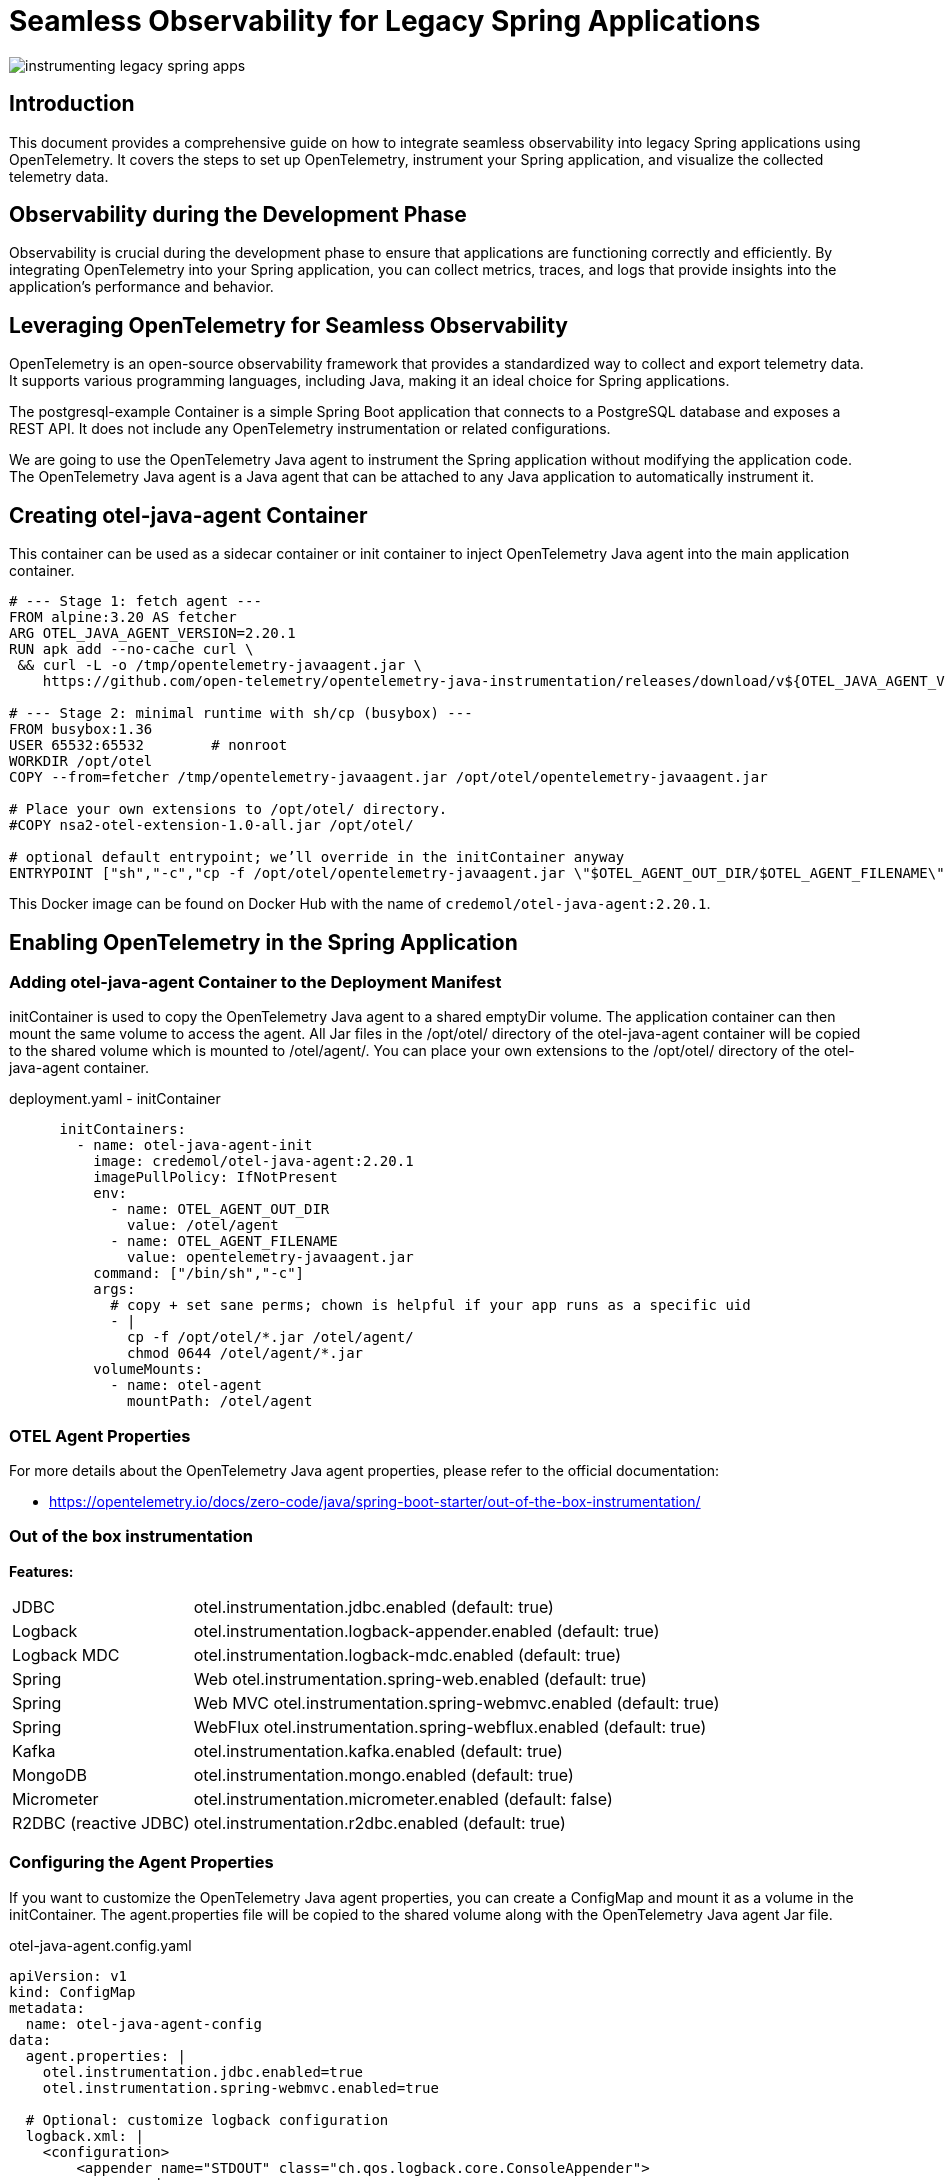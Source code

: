 = Seamless Observability for Legacy Spring Applications

:imagesdir: images

[.img-wide]
image::instrumenting-legacy-spring-apps.png[]

== Introduction

This document provides a comprehensive guide on how to integrate seamless observability into legacy Spring applications using OpenTelemetry. It covers the steps to set up OpenTelemetry, instrument your Spring application, and visualize the collected telemetry data.

== Observability during the Development Phase

Observability is crucial during the development phase to ensure that applications are functioning correctly and efficiently. By integrating OpenTelemetry into your Spring application, you can collect metrics, traces, and logs that provide insights into the application's performance and behavior.


== Leveraging OpenTelemetry for Seamless Observability

OpenTelemetry is an open-source observability framework that provides a standardized way to collect and export telemetry data. It supports various programming languages, including Java, making it an ideal choice for Spring applications.

The postgresql-example Container is a simple Spring Boot application that connects to a PostgreSQL database and exposes a REST API. It does not include any OpenTelemetry instrumentation or related configurations.

We are going to use the OpenTelemetry Java agent to instrument the Spring application without modifying the application code. The OpenTelemetry Java agent is a Java agent that can be attached to any Java application to automatically instrument it.

== Creating otel-java-agent Container

This container can be used as a sidecar container or init container to inject OpenTelemetry Java agent into the main application container.

[source,dockerfile]
----
# --- Stage 1: fetch agent ---
FROM alpine:3.20 AS fetcher
ARG OTEL_JAVA_AGENT_VERSION=2.20.1
RUN apk add --no-cache curl \
 && curl -L -o /tmp/opentelemetry-javaagent.jar \
    https://github.com/open-telemetry/opentelemetry-java-instrumentation/releases/download/v${OTEL_JAVA_AGENT_VERSION}/opentelemetry-javaagent.jar

# --- Stage 2: minimal runtime with sh/cp (busybox) ---
FROM busybox:1.36
USER 65532:65532        # nonroot
WORKDIR /opt/otel
COPY --from=fetcher /tmp/opentelemetry-javaagent.jar /opt/otel/opentelemetry-javaagent.jar

# Place your own extensions to /opt/otel/ directory.
#COPY nsa2-otel-extension-1.0-all.jar /opt/otel/

# optional default entrypoint; we’ll override in the initContainer anyway
ENTRYPOINT ["sh","-c","cp -f /opt/otel/opentelemetry-javaagent.jar \"$OTEL_AGENT_OUT_DIR/$OTEL_AGENT_FILENAME\""]
----

This Docker image can be found on Docker Hub with the name of `credemol/otel-java-agent:2.20.1`.

== Enabling OpenTelemetry in the Spring Application

=== Adding otel-java-agent Container to the Deployment Manifest

initContainer is used to copy the OpenTelemetry Java agent to a shared emptyDir volume. The application container can then mount the same volume to access the agent. All Jar files in the /opt/otel/ directory of the otel-java-agent container will be copied to the shared volume which is mounted to /otel/agent/. You can place your own extensions to the /opt/otel/ directory of the otel-java-agent container.

.deployment.yaml - initContainer
[source,yaml]
----
      initContainers:
        - name: otel-java-agent-init
          image: credemol/otel-java-agent:2.20.1
          imagePullPolicy: IfNotPresent
          env:
            - name: OTEL_AGENT_OUT_DIR
              value: /otel/agent
            - name: OTEL_AGENT_FILENAME
              value: opentelemetry-javaagent.jar
          command: ["/bin/sh","-c"]
          args:
            # copy + set sane perms; chown is helpful if your app runs as a specific uid
            - |
              cp -f /opt/otel/*.jar /otel/agent/
              chmod 0644 /otel/agent/*.jar
          volumeMounts:
            - name: otel-agent
              mountPath: /otel/agent
----

=== OTEL Agent Properties

For more details about the OpenTelemetry Java agent properties, please refer to the official documentation:

* https://opentelemetry.io/docs/zero-code/java/spring-boot-starter/out-of-the-box-instrumentation/

=== Out of the box instrumentation

// |===
// | Feature | Property | Default Value
//
// |JDBC	        |otel.instrumentation.jdbc.enabled	| true
// |Logback	    | otel.instrumentation.logback-appender.enabled	|true
// |Logback MDC	| otel.instrumentation.logback-mdc.enabled	| true
// |Spring Web	    | otel.instrumentation.spring-web.enabled	| true
// |Spring Web MVC	| otel.instrumentation.spring-webmvc.enabled	| true
// |Spring WebFlux	| otel.instrumentation.spring-webflux.enabled	| true
// |Kafka	        | otel.instrumentation.kafka.enabled	| true
// |MongoDB	    | otel.instrumentation.mongo.enabled	| true
// |Micrometer	    | otel.instrumentation.micrometer.enabled	| false
// |R2DBC (reactive JDBC)	| otel.instrumentation.r2dbc.enabled	| true
// |===

*Features:*

[horizontal]
JDBC::	otel.instrumentation.jdbc.enabled	(default: true)
Logback::	otel.instrumentation.logback-appender.enabled	(default: true)
Logback MDC::	otel.instrumentation.logback-mdc.enabled	(default: true)
Spring:: Web	otel.instrumentation.spring-web.enabled	(default: true)
Spring:: Web MVC	otel.instrumentation.spring-webmvc.enabled	(default: true)
Spring:: WebFlux	otel.instrumentation.spring-webflux.enabled	(default: true)
Kafka::	otel.instrumentation.kafka.enabled	(default: true)
MongoDB::	otel.instrumentation.mongo.enabled	(default: true)
Micrometer::	otel.instrumentation.micrometer.enabled	(default: false)
R2DBC (reactive JDBC)::	otel.instrumentation.r2dbc.enabled	(default: true)

=== Configuring the Agent Properties

If you want to customize the OpenTelemetry Java agent properties, you can create a ConfigMap and mount it as a volume in the initContainer. The agent.properties file will be copied to the shared volume along with the OpenTelemetry Java agent Jar file.

.otel-java-agent.config.yaml
[source,yaml]
----
apiVersion: v1
kind: ConfigMap
metadata:
  name: otel-java-agent-config
data:
  agent.properties: |
    otel.instrumentation.jdbc.enabled=true
    otel.instrumentation.spring-webmvc.enabled=true

  # Optional: customize logback configuration
  logback.xml: |
    <configuration>
        <appender name="STDOUT" class="ch.qos.logback.core.ConsoleAppender">
            <encoder>
                <pattern>%d{HH:mm:ss.SSS} [%thread] %-5level %logger{36} - %msg%n</pattern>
            </encoder>
        </appender>

        <root level="INFO">
            <appender-ref ref="STDOUT" />
        </root>
    </configuration>
----

This ConfigMap will be mounted to /otel/config/ directory in the initContainer. The agent.properties file will be copied to the shared volume which is mounted to /otel/agent/.

=== Enabling OpenTelemetry in the Application Container

.deployment.yaml - application container
[source,yaml]
----
# omitted    for brevity

      # volumes
      volumes:
        - name: otel-agent
          emptyDir: {} # or { medium: Memory } for tmpfs
        - name: otel-agent-config        # optional
          configMap:
            name: otel-java-agent-config
            items:
              - key: agent.properties
                path: agent.properties
              - key: logback.xml
                path: logback.xml
      initContainers:
        # omitted for brevity. See previous section for details.

      containers:
        - name: app
          image: credemol/postgresql-example:0.1.0
          ports:
            - containerPort: 8080
              name: http
              protocol: TCP
            # Metrics endpoint for Target Allocator to scrape
            - containerPort: 9464
              name: metrics
              protocol: TCP
          #
          volumeMounts:
            - name: otel-agent
              mountPath: /otel/agent
              readOnly: true
            - name: otel-agent-config      # optional
              mountPath: /otel/config
              readOnly: true
          env:
            # 1) Inject the javaagent
            - name: JAVA_TOOL_OPTIONS
              value: "-javaagent:/otel/agent/opentelemetry-javaagent.jar"
            - name: OTEL_JAVAAGENT_EXTENSIONS
              value: "/otel/agent/nsa2-otel-extension-1.0-all.jar"

            # 2) Core OTel config
            - name: OTEL_SERVICE_NAME
              value: "postgresql-example"
            - name: OTEL_EXPORTER_OTLP_ENDPOINT
              value: "http://otel-collector.o11y.svc.cluster.local:4317"
            - name: OTEL_EXPORTER_OTLP_PROTOCOL
              value: "grpc"
            - name: OTEL_METRICS_EXPORTER
              value: "prometheus"

            # (Optional) add metadata & sampling
            - name: OTEL_RESOURCE_ATTRIBUTES
              value: "service.namespace=default,service.version=1.0.0,env=dev"
            - name: OTEL_TRACES_SAMPLER
              value: "parentbased_traceidratio"
            - name: OTEL_TRACES_SAMPLER_ARG
              value: "1.0"  # 100% sampling for troubleshooting

            # (Optional) point agent to a properties file
            - name: OTEL_JAVAAGENT_CONFIGURATION_FILE
              value: "/otel/config/agent.properties"

          envFrom:
            - configMapRef:
                name: postgresql-example-configmap
                optional: true
            - secretRef:
                name: postgresql-example-secret
                optional: true
          resources:
            requests: { cpu: "100m", memory: "256Mi" }
            limits:   { cpu: "1000m", memory: "1024Mi" }
----

Key environment variables:

* *JAVA_TOOL_OPTIONS*: This variable is used to specify the Java agent to be used. The value should be set to "-javaagent:/path/to/opentelemetry-javaagent.jar".
* *OTEL_JAVAAGENT_EXTENSIONS*: This variable is used to specify the path to any additional extensions for the OpenTelemetry Java agent.
* *OTEL_JAVAAGENT_CONFIGURATION_FILE*: This variable is used to specify the path to the agent.properties file if you want to customize the agent properties.
* *OTEL_EXPORTER_OTLP_ENDPOINT*: This variable is used to specify the endpoint of the OpenTelemetry Collector. The value should be set to the address of the collector in your Kubernetes cluster.
* *OTEL_SERVICE_NAME*: This variable is used to specify the name of the service. This name will be used to identify the service in the telemetry data.
* *OTEL_METRICS_EXPORTER*: This variable is used to specify the metrics exporter to be used. The value should be set to "prometheus" for Target Allocator to scrape metrics.

=== Exposing Metrics Endpoint

Set *OTEL_METRICS_EXPORTER=prometheus* to enable Prometheus metrics exporter in the OpenTelemetry Java agent. This will expose a Prometheus metrics endpoint at port 9464 by default. Make sure to expose this port in the container and create a Service to allow the Target Allocator to scrape metrics from the application.

.service.yaml
[source,yaml]
----
apiVersion: v1
kind: Service
metadata:
  name: postgresql-example
  labels:
    # unique name of the application required for ServiceMonitor
    app.kubernetes.io/name: postgresql-example
    provider: service-foundry
spec:
  type: ClusterIP  # ClusterIP, NodePort, or LoadBalancer
  ports:
    - port: 8080
      targetPort: 8080
      protocol: TCP
      name: http
    # Metrics endpoint for Target Allocator to scrape
    - port: 9464
      targetPort: 9464
      protocol: TCP
      name: metrics
        #    name: http
  selector:
    app: postgresql-example
----

.ServiceMonitor for Target Allocator
[source,yaml]
----
apiVersion: monitoring.coreos.com/v1
kind: ServiceMonitor
metadata:
  name: postgresql-example-servicemonitor
  namespace: qc
  labels:
    # Target Allocator defined in OtelCollector looks for this label to discover ServiceMonitors
    metrics-unit: o11y
spec:
  selector:
    matchLabels:
      # must match the label in the Service definition
      app.kubernetes.io/name: postgresql-example
  endpoints:
    - port: metrics
      interval: 30s
      scheme: http
      path: /metrics
----

The Target Allocator will automatically discover the ServiceMonitor and start scraping metrics from the application.

Metrics from Spring boot applications:

* jvm cpu
* jvm memory
* jvm gc
* jvm threads
* http server requests
* datasource (jdbc connection pool)
* logback appender (if logback is used)


== Enabling Observability Stack

To enable the observability stack, you need to set up the following components:

* OpenTelemetry Collector
* OpenTelemetry Target Allocator (Metrics for Applications)
* Kubelet Cadvisor Collector (Metrics for Nodes and Pods)
* Grafana (Dashboard)
* Prometheus (Metrics)
* Jaeger, Zipkin or Tempo (Traces)
* OpenSearch Stack of Loki (Logs)

// == Quick Enable Observability Stack using Service Foundry
== On-Demand Enable Observability Stack using Service Foundry

If you have set up the Service Foundry platform, you can quickly enable the observability stack by clicking 'Enable Observability' button in the Service Foundry dashboard.

Setting up the observability stack costs a certain amount of resources and quite complicated. If you want to enable the observability stack only when needed, you can use the Service Foundry dashboard to enable and disable the observability stack on demand.

.Console - Enable Observability
[.img-wide]
image::console-dashboard-enable-o11y.png[]

After a while, you should see the observability stack components running in the `o11y` namespace.

.Console - Observability Stack Components
[.img-wide]
image::console-managed-apps-o11y.png[]

When you no longer need the observability stack, you can click 'Disable Observability' button to disable the observability stack and free up the resources.

.Console - Disable Observability
[.img-wide]
image::console-dashboard-disable-o11y.png[]

== Deploy the Application with Observability Enabled

Once the observability stack is set up, you can deploy your Spring application with the OpenTelemetry Java agent enabled. The application will start sending telemetry data to the OpenTelemetry Collector, which will then forward the data to the appropriate backend (e.g., Prometheus, Jaeger, etc.).

You can use the 'Enterprise Applications' feature like when deploying a regular application.

.Console - Deploy Enterprise Application
[.img-wide]
image::console-enterprise-app-install.png[]

When the application is deployed, you should see the application running in the `qc` namespace (or the namespace you specified).

.Console - Deployed Applications
[.img-wide]
image::console-managed-apps.png[]



== Generating Traffic to create Telemetry Data

To generate some traffic to the application, you can use Swagger UI to send requests to the REST API.

Go to http://postgresql-example.your-root-domain/swagger-ui/index.html to access the Swagger UI.

.Console - Swagger UI
[.img-wide]
image::swagger-ui-create-user.png[]

Use the `POST /users` endpoint to create a new user. You can use the following JSON payload to create a user:

[source,json]
----
{
    "name": "John Doe",
    "email": "john@nsa2.com"
}
----

After creating a user, you can use the `GET /users` endpoint to retrieve the list of users.

.Console - Swagger UI - Get Users
[.img-wide]
image::swagger-ui-get-users.png[]

== Visualizing Telemetry Data in Grafana

Go to http://grafana.your-root-domain to access the Grafana dashboard or Navigate to Single Sign-On (SSO) -> Resource Servers page and click the Grafana link.

.Console - Resource Servers
[.img-wide]
image::console-resource-servers.png[]


The default username is 'devops' and the password is 'password'.


=== Grafana Data Sources

The Grafana instance is pre-configured with the following data sources:

* Tempo (for Traces)
* Loki (for Logs)
* Prometheus (for Metrics)

.Grafana Data Sources
[.img-wide]
image::grafana-data-sources.png[]

Click the 'Explore' menu to explore the telemetry data.

=== Trace Data

Click the 'Explore' of the Tempo data source to explore the trace data.

.Grafana - Explore Trace Data
[.img-wide]
image::grafana-tempo-search.png[]

You should see the trace data for the requests sent to the application.
Example Trace:

- *Service Name*: postgresql-example
- *Span Name*: GET /users


=== Log Data

Click the 'Explore' of the Loki data source to explore the log data.

.Grafana - Explore Log Data
[.img-wide]
image::grafana-loki-search.png[]

- *service_name*: postgresql-example

=== Metrics Data

Metrics data collectors:

- *Kubelet Cadvisor Collector*: Collects node and pod metrics from Kubelet Cadvisor endpoint.
- *OpenTelemetry Target Allocator*: Collects application metrics from the ServiceMonitor endpoints.

Go to Drilldown -> Metrics to explore the metrics data.

.Grafana - Drilldown Metrics
[.img-wide]
image::grafana-drilldown-metrics.png[]

There are more than 130 metrics available to explore. Click 'jvm_memory_used_bytes' metric to see the JVM memory usage of the application for example.

.Grafana - JVM Memory Usage
[.img-wide]
image::grafana-drilldown-metrics-jvm-memory.png[]

== Conclusion

By following this guide, you have successfully integrated seamless observability into your legacy Spring application using OpenTelemetry. You can now monitor and analyze the performance and behavior of your application using the collected telemetry data.




